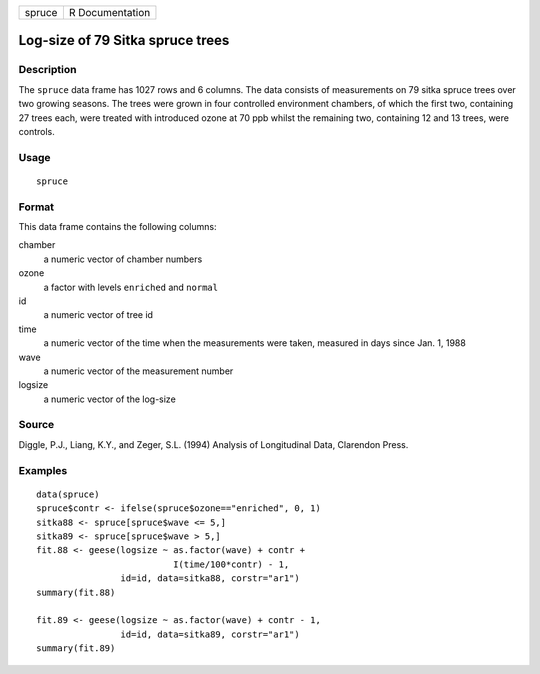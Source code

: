 ====== ===============
spruce R Documentation
====== ===============

Log-size of 79 Sitka spruce trees
---------------------------------

Description
~~~~~~~~~~~

The ``spruce`` data frame has 1027 rows and 6 columns. The data consists
of measurements on 79 sitka spruce trees over two growing seasons. The
trees were grown in four controlled environment chambers, of which the
first two, containing 27 trees each, were treated with introduced ozone
at 70 ppb whilst the remaining two, containing 12 and 13 trees, were
controls.

Usage
~~~~~

::

   spruce

Format
~~~~~~

This data frame contains the following columns:

chamber
   a numeric vector of chamber numbers

ozone
   a factor with levels ``enriched`` and ``normal``

id
   a numeric vector of tree id

time
   a numeric vector of the time when the measurements were taken,
   measured in days since Jan. 1, 1988

wave
   a numeric vector of the measurement number

logsize
   a numeric vector of the log-size

Source
~~~~~~

Diggle, P.J., Liang, K.Y., and Zeger, S.L. (1994) Analysis of
Longitudinal Data, Clarendon Press.

Examples
~~~~~~~~

::


   data(spruce)
   spruce$contr <- ifelse(spruce$ozone=="enriched", 0, 1)
   sitka88 <- spruce[spruce$wave <= 5,]
   sitka89 <- spruce[spruce$wave > 5,]
   fit.88 <- geese(logsize ~ as.factor(wave) + contr +
                             I(time/100*contr) - 1,
                   id=id, data=sitka88, corstr="ar1")
   summary(fit.88)

   fit.89 <- geese(logsize ~ as.factor(wave) + contr - 1,
                   id=id, data=sitka89, corstr="ar1")
   summary(fit.89)

